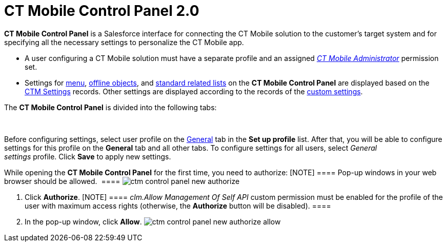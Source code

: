 = CT Mobile Control Panel 2.0

*CT Mobile Control Panel* is a Salesforce interface for connecting the
CT Mobile solution to the customer's target system and for specifying
all the necessary settings to personalize the CT Mobile app.

* A user configuring a CT Mobile solution must have a separate profile
and an
assigned _link:application-permission-settings.html#h2__1046081510[CT
Mobile Administrator]_ permission set.
* Settings for link:ctm-settings-menu.html[menu],
link:ctm-settings-offline-objects.html[offline objects], and
link:ctm-settings-standard-related-list.html[standard related lists] on
the *CT Mobile Control Panel* are displayed based on the
link:ctm-settings.html[CTM Settings] records. Other settings are
displayed according to the records of the
link:custom-settings.html[custom settings].



The *CT Mobile Control Panel* is divided into the following tabs:

 



Before configuring settings, select user profile on the
link:ct-mobile-control-panel-general-new.html[General] tab in the *Set
up profile* list. After that, you will be able to configure settings for
this profile on the *General* tab and all other tabs. To configure
settings for all users, select _General
settings_ profile. Click *Save* to apply new settings.



While opening the *CT Mobile Control Panel* for the first time, you need
to authorize:
[NOTE] ==== Pop-up windows in your web browser should be
allowed.  ====
image:ctm-control-panel-new-authorize.png[]

. Click *Authorize*.
[NOTE] ==== _clm.Allow Management Of Self API_ custom permission
must be enabled for the profile of the user with maximum access rights
(otherwise, the *Authorize* button will be disabled). ====
. In the pop-up window, click *Allow*.
image:ctm-control-panel-new-authorize-allow.png[]




